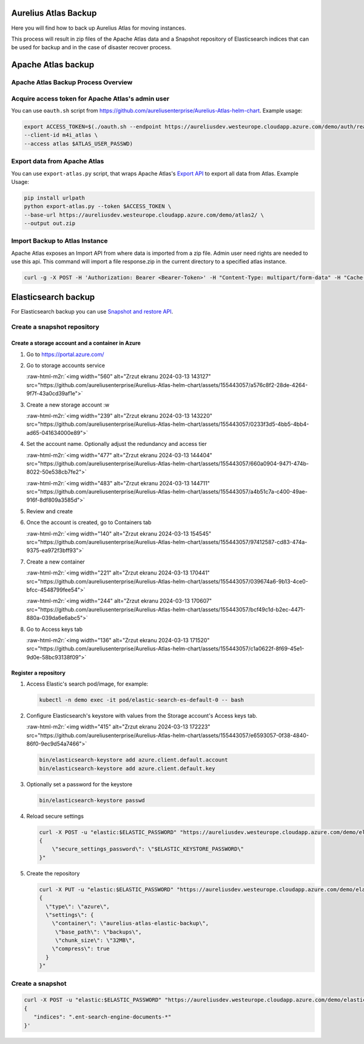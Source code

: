 .. role:: raw-html-m2r(raw)
   :format: html


Aurelius Atlas Backup
=====================

Here you will find how to back up Aurelius Atlas for moving instances.

This process will result in zip files of the Apache Atlas data and a Snapshot repository of Elasticsearch indices that can be used for backup and in the case of disaster recover process. 

Apache Atlas backup
===================

Apache Atlas Backup Process Overview
------------------------------------


.. image:: backup-overview.png
   :target: backup-overview.png
   :alt: img_2.png


Acquire access token for Apache Atlas's admin user
--------------------------------------------------

You can use ``oauth.sh`` script from https://github.com/aureliusenterprise/Aurelius-Atlas-helm-chart. Example usage:

.. code-block:: bash

   export ACCESS_TOKEN=$(./oauth.sh --endpoint https://aureliusdev.westeurope.cloudapp.azure.com/demo/auth/realms/m4i/protocol/openid-connect/token \
   --client-id m4i_atlas \
   --access atlas $ATLAS_USER_PASSWD)

Export data from Apache Atlas
-----------------------------

You can use ``export-atlas.py`` script, that wraps Apache Atlas's `Export API <https://atlas.apache.org/index.html#/ExportAPI>`_ to export all data from Atlas. Example Usage:

.. code-block:: bash

   pip install urlpath
   python export-atlas.py --token $ACCESS_TOKEN \
   --base-url https://aureliusdev.westeurope.cloudapp.azure.com/demo/atlas2/ \
   --output out.zip

Import Backup to Atlas Instance
-------------------------------

Apache Atlas exposes an Import API from where data is imported from a zip file.
Admin user need rights are needed to use this api.
This command will import a file response.zip in the current directory to a specified atlas instance.

.. code-block:: bash

   curl -g -X POST -H 'Authorization: Bearer <Bearer-Token>' -H "Content-Type: multipart/form-data" -H "Cache-Control: no-cache" -F data=@response.zip <apache-atlas-url>/api/atlas/admin/import

Elasticsearch backup
====================

For Elasticsearch backup you can use `Snapshot and restore API <https://www.elastic.co/guide/en/elasticsearch/reference/current/snapshot-restore.html>`_.

Create a snapshot repository
----------------------------

Create a storage account and a container in Azure
^^^^^^^^^^^^^^^^^^^^^^^^^^^^^^^^^^^^^^^^^^^^^^^^^

#. Go to https://portal.azure.com/

#. Go to storage accounts service 

   :raw-html-m2r:`<img width="560" alt="Zrzut ekranu 2024-03-13 143127" src="https://github.com/aureliusenterprise/Aurelius-Atlas-helm-chart/assets/155443057/a576c8f2-28de-4264-9f7f-43a0cd39af1e">`

#. 
   Create a new storage account :w


   :raw-html-m2r:`<img width="239" alt="Zrzut ekranu 2024-03-13 143220" src="https://github.com/aureliusenterprise/Aurelius-Atlas-helm-chart/assets/155443057/0233f3d5-4bb5-4bb4-ad65-041634000e89">`

#. 
   Set the account name. Optionally adjust the redundancy and access tier 

   :raw-html-m2r:`<img width="477" alt="Zrzut ekranu 2024-03-13 144404" src="https://github.com/aureliusenterprise/Aurelius-Atlas-helm-chart/assets/155443057/660a0904-9471-474b-8022-50e538cb7fe2">`

   :raw-html-m2r:`<img width="483" alt="Zrzut ekranu 2024-03-13 144711" src="https://github.com/aureliusenterprise/Aurelius-Atlas-helm-chart/assets/155443057/a4b51c7a-c400-49ae-916f-8df809a3585d">`

#. 
   Review and create

#. 
   Once the account is created, go to Containers tab 

   :raw-html-m2r:`<img width="140" alt="Zrzut ekranu 2024-03-13 154545" src="https://github.com/aureliusenterprise/Aurelius-Atlas-helm-chart/assets/155443057/97412587-cd83-474a-9375-ea972f3bff93">`

#. 
   Create a new container 

   :raw-html-m2r:`<img width="221" alt="Zrzut ekranu 2024-03-13 170441" src="https://github.com/aureliusenterprise/Aurelius-Atlas-helm-chart/assets/155443057/039674a6-9b13-4ce0-bfcc-4548799fee54">`

   :raw-html-m2r:`<img width="244" alt="Zrzut ekranu 2024-03-13 170607" src="https://github.com/aureliusenterprise/Aurelius-Atlas-helm-chart/assets/155443057/bcf49c1d-b2ec-4471-880a-039da6e6abc5">`

#. 
   Go to Access keys tab 

   :raw-html-m2r:`<img width="136" alt="Zrzut ekranu 2024-03-13 171520" src="https://github.com/aureliusenterprise/Aurelius-Atlas-helm-chart/assets/155443057/c1a0622f-8f69-45e1-9d0e-58bc93138f09">`

Register a repository
^^^^^^^^^^^^^^^^^^^^^


#. Access Elastic's search pod/image, for example:

   .. code-block:: bash

      kubectl -n demo exec -it pod/elastic-search-es-default-0 -- bash

#. 
   Configure Elasticsearch's keystore with values from the Storage account's Access keys tab.

   :raw-html-m2r:`<img width="415" alt="Zrzut ekranu 2024-03-13 172223" src="https://github.com/aureliusenterprise/Aurelius-Atlas-helm-chart/assets/155443057/e6593057-0f38-4840-86f0-9ec9d54a7466">`

   .. code-block:: bash

      bin/elasticsearch-keystore add azure.client.default.account
      bin/elasticsearch-keystore add azure.client.default.key

#. Optionally set a password for the keystore

   .. code-block:: bash

      bin/elasticsearch-keystore passwd

#. Reload secure settings

   .. code-block:: bash

      curl -X POST -u "elastic:$ELASTIC_PASSWORD" "https://aureliusdev.westeurope.cloudapp.azure.com/demo/elastic/_nodes/reload_secure_settings?pretty" -H 'Content-Type: application/json' -d "
      {
          \"secure_settings_password\": \"$ELASTIC_KEYSTORE_PASSWORD\"
      }"

#. Create the repository

   .. code-block:: bash

      curl -X PUT -u "elastic:$ELASTIC_PASSWORD" "https://aureliusdev.westeurope.cloudapp.azure.com/demo/elastic/_snapshot/demo_backup?pretty" -H 'Content-Type: application/json' -d "
      {
        \"type\": \"azure\",
        \"settings\": {
          \"container\": \"aurelius-atlas-elastic-backup\",
           \"base_path\": \"backups\",
           \"chunk_size\": \"32MB\",
          \"compress\": true
        }
      }"

Create a snapshot
-----------------

.. code-block:: bash

   curl -X POST -u "elastic:$ELASTIC_PASSWORD" "https://aureliusdev.westeurope.cloudapp.azure.com/demo/elastic/_snapshot/demo_backup/snapshot_2" -H 'Content-Type: application/json' -d '
   {
      "indices": ".ent-search-engine-documents-*"
   }'
